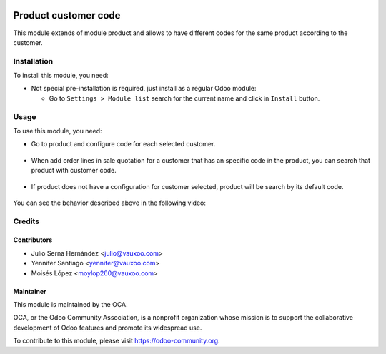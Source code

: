 .. image:: https://img.shields.io/badge/licence-AGPL--3-blue.svg
   :target: http://www.gnu.org/licenses/agpl-3.0-standalone.html
   :alt: License: AGPL-3

=====================
Product customer code
=====================

This module extends of module product and allows to have different codes
for the same product according to the customer.

Installation
============

To install this module, you need:

- Not special pre-installation is required, just install as a regular Odoo
  module:

  - Go to ``Settings > Module list`` search for the current name and click in
    ``Install`` button.

Usage
=====

To use this module, you need:

- Go to product and configure code for each selected customer.

.. figure:: static/description/customer_reference.png
    :alt: Configure customer codes
    :width: 600 px

- When add order lines in sale quotation for a customer that has an specific
  code in the product, you can search that product with customer code.

.. figure:: static/description/quotation_customer.png
    :alt: Search by exist customer code
    :width: 600 px

- If product does not have a configuration for customer selected, product will
  be search by its default code.

.. figure:: static/description/quotation_not_customer.png
    :alt: Search by not exist customer code
    :width: 600 px

You can see the behavior described above in the following video:

.. figure:: http://img.youtube.com/vi/CkePQmYZMMc/hqdefault.jpg
    :target: https://www.youtube.com/embed/CkePQmYZMMc
    :figwidth: 60%
    :align: center

Credits
=======


Contributors
------------

* Julio Serna Hernández <julio@vauxoo.com>
* Yennifer Santiago <yennifer@vauxoo.com>
* Moisés López <moylop260@vauxoo.com>


Maintainer
----------

.. image:: https://odoo-community.org/logo.png
   :alt: Odoo Community Association
   :target: https://odoo-community.org

This module is maintained by the OCA.

OCA, or the Odoo Community Association, is a nonprofit organization whose
mission is to support the collaborative development of Odoo features and
promote its widespread use.

To contribute to this module, please visit https://odoo-community.org.
